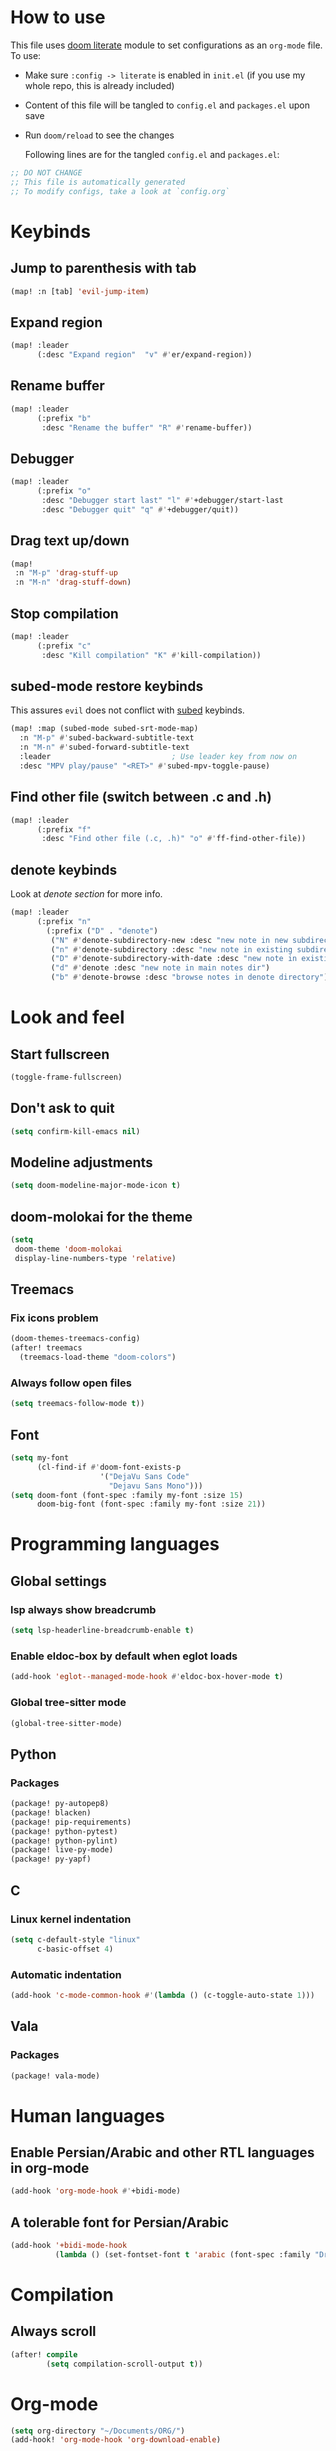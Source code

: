 * How to use
This file uses [[https://github.com/doomemacs/doomemacs/tree/master/modules/config/literate][doom literate]] module to set configurations as an ~org-mode~ file.
To use:
- Make sure =:config -> literate= is enabled in ~init.el~ (if you use my whole
  repo, this is already included)
- Content of this file will be tangled to ~config.el~ and ~packages.el~ upon
  save
- Run =doom/reload= to see the changes

  Following lines are for the tangled ~config.el~ and ~packages.el~:
#+begin_src emacs-lisp :tangle config.el :tangle packages.el
;; DO NOT CHANGE
;; This file is automatically generated
;; To modify configs, take a look at `config.org`
#+end_src


* Keybinds
** Jump to parenthesis with tab
#+begin_src emacs-lisp
(map! :n [tab] 'evil-jump-item)
#+end_src

** Expand region
#+begin_src emacs-lisp
(map! :leader
      (:desc "Expand region"  "v" #'er/expand-region))
#+end_src

** Rename buffer
#+begin_src emacs-lisp
(map! :leader
      (:prefix "b"
       :desc "Rename the buffer" "R" #'rename-buffer))
#+end_src

** Debugger
#+begin_src emacs-lisp
(map! :leader
      (:prefix "o"
       :desc "Debugger start last" "l" #'+debugger/start-last
       :desc "Debugger quit" "q" #'+debugger/quit))
#+end_src

** Drag text up/down
#+begin_src emacs-lisp
(map!
 :n "M-p" 'drag-stuff-up
 :n "M-n" 'drag-stuff-down)
#+end_src

** Stop compilation
#+begin_src emacs-lisp
(map! :leader
      (:prefix "c"
       :desc "Kill compilation" "K" #'kill-compilation))
#+end_src

** subed-mode restore keybinds
This assures ~evil~ does not conflict with [[https://github.com/sachac/subed][subed]] keybinds.
#+begin_src emacs-lisp
(map! :map (subed-mode subed-srt-mode-map)
  :n "M-p" #'subed-backward-subtitle-text
  :n "M-n" #'subed-forward-subtitle-text
  :leader                           ; Use leader key from now on
  :desc "MPV play/pause" "<RET>" #'subed-mpv-toggle-pause)
#+end_src

** Find other file (switch between .c and .h)
#+begin_src emacs-lisp
(map! :leader
      (:prefix "f"
       :desc "Find other file (.c, .h)" "o" #'ff-find-other-file))
#+end_src

** denote keybinds
Look at [[*Denote][denote section]] for more info.
#+begin_src emacs-lisp
(map! :leader
      (:prefix "n"
        (:prefix ("D" . "denote")
         ("N" #'denote-subdirectory-new :desc "new note in new subdirectory")
         ("n" #'denote-subdirectory :desc "new note in existing subdirecory")
         ("D" #'denote-subdirectory-with-date :desc "new note in existing subdirecory with date")
         ("d" #'denote :desc "new note in main notes dir")
         ("b" #'denote-browse :desc "browse notes in denote directory"))))
#+end_src

* Look and feel
** Start fullscreen
#+begin_src emacs-lisp
(toggle-frame-fullscreen)
#+end_src

** Don't ask to quit
#+begin_src emacs-lisp
(setq confirm-kill-emacs nil)
#+end_src

** Modeline adjustments
#+begin_src emacs-lisp
(setq doom-modeline-major-mode-icon t)
#+end_src

** doom-molokai for the theme
#+begin_src emacs-lisp
(setq
 doom-theme 'doom-molokai
 display-line-numbers-type 'relative)
#+end_src

** Treemacs
*** Fix icons problem
#+begin_src emacs-lisp
(doom-themes-treemacs-config)
(after! treemacs
  (treemacs-load-theme "doom-colors")
#+end_src

*** Always follow open files
#+begin_src emacs-lisp
  (setq treemacs-follow-mode t))
#+end_src

** Font
#+begin_src emacs-lisp
(setq my-font
      (cl-find-if #'doom-font-exists-p
                    '("DejaVu Sans Code"
                      "Dejavu Sans Mono")))
(setq doom-font (font-spec :family my-font :size 15)
      doom-big-font (font-spec :family my-font :size 21))
#+end_src

* Programming languages

** Global settings
*** lsp always show breadcrumb
#+begin_src emacs-lisp
(setq lsp-headerline-breadcrumb-enable t)
#+end_src

*** Enable eldoc-box by default when eglot loads
#+begin_src emacs-lisp
(add-hook 'eglot--managed-mode-hook #'eldoc-box-hover-mode t)
#+end_src

*** Global tree-sitter mode
#+begin_src emacs-lisp
(global-tree-sitter-mode)
#+end_src

** Python
*** Packages
#+begin_src emacs-lisp :tangle packages.el
(package! py-autopep8)
(package! blacken)
(package! pip-requirements)
(package! python-pytest)
(package! python-pylint)
(package! live-py-mode)
(package! py-yapf)
#+end_src

** C
*** Linux kernel indentation
#+begin_src emacs-lisp
(setq c-default-style "linux"
      c-basic-offset 4)
#+end_src

*** Automatic indentation
#+begin_src emacs-lisp
(add-hook 'c-mode-common-hook #'(lambda () (c-toggle-auto-state 1)))
#+end_src

** Vala

*** Packages
#+begin_src emacs-lisp :tangle packages.el
(package! vala-mode)
#+end_src

* Human languages
** Enable Persian/Arabic and other RTL languages in org-mode
#+begin_src emacs-lisp
(add-hook 'org-mode-hook #'+bidi-mode)
#+end_src

** A tolerable font for Persian/Arabic
#+begin_src emacs-lisp
(add-hook '+bidi-mode-hook
          (lambda () (set-fontset-font t 'arabic (font-spec :family "Droid Naskh Shift Alt"))))
#+end_src

* Compilation
** Always scroll
#+begin_src emacs-lisp
(after! compile
        (setq compilation-scroll-output t))
#+end_src


* Org-mode
#+begin_src emacs-lisp
(setq org-directory "~/Documents/ORG/")
(add-hook! 'org-mode-hook 'org-download-enable)
#+end_src


** Packages
#+begin_src emacs-lisp :tangle packages.el
(package! ob-http)              ;; org-babel http for REST requests
(package! eldoc-box)
(package! org-download)
(package! org-modern)
(package! denote
  :recipe (:host nil :repo "https://git.sr.ht/~protesilaos/denote"))
#+end_src

** org-modern-mode global
#+begin_src emacs-lisp
(global-org-modern-mode)
#+end_src

** denote
The package [[https://github.com/protesilaos/denote][denote]] is a nice note-taking package. I use it here to keep my
notes in one place with relevant folders. Keybinds are defined in [[*Denote keybinds][denote keybinds]].

*** denote custom function
A small func to create a subdir for you in your notes directory.
#+begin_src emacs-lisp
(require 'f)
(require 'denote)

(defun denote-subdirectory-new ()
  "Creates sub directory in the `denote-directory' for better organization"
  (interactive)
  (if-let (sd (read-string "Subdir name: " nil))
      (let ((subdir (file-name-concat denote-directory sd)))
        (if (f-dir? subdir)
           (message (concat "directory " subdir " already exists!"))
           (make-directory subdir))
        (denote-subdirectory subdir (denote--title-prompt) (denote--keywords-prompt)))))

(defun denote-browse ()
  "Browse files from `denote-directory'"
  (interactive)
  (unless (bound-and-true-p denote-directory)
    (message "denote-directoy not defined"))
  (doom-project-browse (concat denote-directory "/")))

(defun denote-subdirectory-with-date ()
  "Like `denote-subdirectory' but ask for date of the note."
  (interactive)
  (let ((denote-prompts '(title keywords date subdirectory)))
    (call-interactively #'denote)))
#+end_src

*** Other settings
#+begin_src emacs-lisp
(setq denote-directory "~/NextCloud/Notes")
(setq denote-known-keywords nil)
#+end_src

* Dired
** Packages
#+begin_src emacs-lisp :tangle packages.el
(package! dired-du)
#+end_src

** Hide files toggle on M-h
#+begin_src emacs-lisp
(setq my-dired-ls-switches "-alh --ignore=.* --ignore=\\#* --ignore=*~")

(setq my-dired-switch 1)
#+end_src

** Don't ask questions about size
#+begin_src emacs-lisp
(setq large-file-warning-threshold nil)

(add-hook 'dired-mode-hook
          (lambda ()
            "Set the right mode for new dired buffers."
            (when (= my-dired-switch 1)
              (dired-sort-other my-dired-ls-switches))))

(add-hook 'dired-mode-hook
          (lambda ()
            (dired-hide-details-mode)  ; enable with "("
            (define-key dired-mode-map (kbd "M-h")
              (lambda ()
                "Toggle between hide and show."
                (interactive)
                (setq my-dired-switch (- my-dired-switch))
                (if (= my-dired-switch 1)
                    (dired-sort-other my-dired-ls-switches)
                  (dired-sort-other "-alh"))))))
#+end_src

* Avy
Thanks to Karthink for his [[https://github.com/karthink/.emacs.d/issues/2][answer]] and his [[https://karthinks.com/software/avy-can-do-anything/][write-up]] on avy.
#+begin_src emacs-lisp
(setq avy-all-windows t)
#+end_src
* Projects
** Set projects path
#+begin_src emacs-lisp
(setq projectile-project-search-path '("~/Projects/Code"))
#+end_src

* Misc packages
#+begin_src emacs-lisp :tangle packages.el
(package! dockerfile-mode)
(package! nginx-mode)
(package! android-mode)
(package! subed
  :recipe (:host github :repo "sachac/subed"
           :files ("subed/*.el")))
(package! lorem-ipsum)
#+end_src

* Misc config (not very important and can be removed)
** Add Startpage and Qwant to search engines
#+begin_src emacs-lisp
(add-to-list '+lookup-provider-url-alist '("Startpage" "https://www.startpage.com/do/dsearch?query=%s"))
(add-to-list '+lookup-provider-url-alist '("Qwant" "https://qwant.com/?q=%s"))
#+end_src


** Ansi colors in buffer
#+begin_src emacs-lisp
(defun display-ansi-colors ()
  (interactive)
  (ansi-color-apply-on-region (point-min) (point-max)))
#+end_src

** undo-tree everywhere
#+begin_src emacs-lisp
(setq global-undo-tree-mode t)
#+end_src

* Not used any more
** Keycast
*** Keycast with doom modeline
#+begin_src emacs-lisp :tangle no
(after! keycast
  (define-minor-mode keycast-mode
    "Show current command and its key binding in the mode line."
    :global t
    (if keycast-mode
        (progn
                (add-hook 'pre-command-hook 'keycast--update t)
                (add-to-list 'global-mode-string '("" mode-line-keycast)))
      (progn
         (remove-hook 'pre-command-hook 'keycast-mode-line-update)
         (setq global-mode-string (delete '("" mode-line-keycast " ") global-mode-string)))))
  (setq keycast-substitute-alist '((evil-next-line nil nil)
                                   (evil-previous-line nil nil)
                                   (evil-forward-char nil nil)
                                   (evil-backward-char nil nil)
                                   (ivy-done nil nil)
                                   (self-insert-command nil nil))))
(add-to-list 'global-mode-string '("" mode-line-keycast))
#+end_src

*** Toggle keycast-mode
#+begin_src emacs-lisp :tangle no
 (map! :leader
       (:prefix "t"
        :desc "keycast" "k" #'keycast-mode))
#+end_src

** EAF (Still too slow for my taste)
#+begin_src emacs-lisp :tangle no

 (add-load-path! "~/.doomemacs.d/site-lisp/emacs-application-framework/")
 (use-package! eaf
   :config
         (require 'eaf)
         (require 'eaf-browser)
         (require 'eaf-pdf-viewer)
         (require 'eaf-org-previewer)
         (require 'eaf-terminal)
         (require 'eaf-video-player)
         (require 'eaf-markdown-previewer)
         (require 'eaf-image-viewer)
         (setq browse-url-browser-function 'eaf-open-browser)
         (setq eaf-browser-default-search-engine "startpage")
         (setq eaf-browse-blank-page-url "https://startpage.com")
         (setq eaf-browser-enable-adblocker "true")
         (setq eaf-browser-continue-where-left-off t)
         (setq eaf-browser-default-zoom "3")
         (when doom-big-font-mode)
         (setq eaf-browser-default-zoom 1.5)
         (setq eaf-mindmap-dark-mode "follow")
         (setq eaf-browser-dark-mode "force")
         (setq eaf-terminal-dark-mode "force")
         (setq eaf-pdf-dark-mode "force"))
#+end_src
